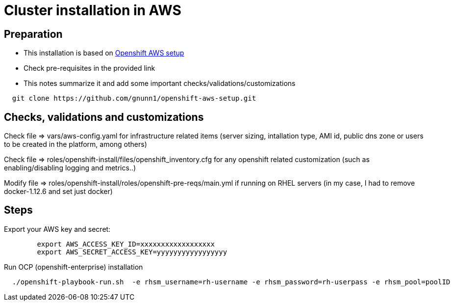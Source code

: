 = Cluster installation in AWS

== Preparation

* This installation is based on link:https://github.com/gnunn1/openshift-aws-setup[Openshift AWS setup]
* Check pre-requisites in the provided link
* This notes summarize it and add some important checks/validations/customizations

[source,shell]
----
  git clone https://github.com/gnunn1/openshift-aws-setup.git
----

== Checks, validations and customizations

Check file => vars/aws-config.yaml for infrastructure related items (server sizing, intallation type, AMI id, public dns zone or users to be created in the platform, among others)

Check file => roles/openshift-install/files/openshift_inventory.cfg  for any openshift related customization (such as enabling/disabling logging and metrics..)

Modify file => roles/openshift-install/roles/openshift-pre-reqs/main.yml if running on RHEL servers (in my case, I had to remove docker-1.12.6 and set just docker)

== Steps

Export your AWS key and secret:

[source,shell]
----
	export AWS_ACCESS_KEY_ID=xxxxxxxxxxxxxxxxxx
	export AWS_SECRET_ACCESS_KEY=yyyyyyyyyyyyyyyyy
----

Run OCP (openshift-enterprise) installation

[source,shell]
----
  ./openshift-playbook-run.sh  -e rhsm_username=rh-username -e rhsm_password=rh-userpass -e rhsm_pool=poolID
----



